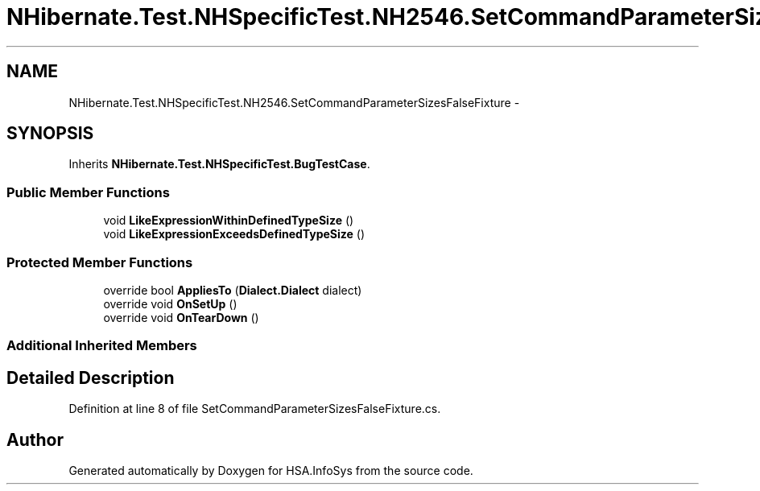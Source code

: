.TH "NHibernate.Test.NHSpecificTest.NH2546.SetCommandParameterSizesFalseFixture" 3 "Fri Jul 5 2013" "Version 1.0" "HSA.InfoSys" \" -*- nroff -*-
.ad l
.nh
.SH NAME
NHibernate.Test.NHSpecificTest.NH2546.SetCommandParameterSizesFalseFixture \- 
.SH SYNOPSIS
.br
.PP
.PP
Inherits \fBNHibernate\&.Test\&.NHSpecificTest\&.BugTestCase\fP\&.
.SS "Public Member Functions"

.in +1c
.ti -1c
.RI "void \fBLikeExpressionWithinDefinedTypeSize\fP ()"
.br
.ti -1c
.RI "void \fBLikeExpressionExceedsDefinedTypeSize\fP ()"
.br
.in -1c
.SS "Protected Member Functions"

.in +1c
.ti -1c
.RI "override bool \fBAppliesTo\fP (\fBDialect\&.Dialect\fP dialect)"
.br
.ti -1c
.RI "override void \fBOnSetUp\fP ()"
.br
.ti -1c
.RI "override void \fBOnTearDown\fP ()"
.br
.in -1c
.SS "Additional Inherited Members"
.SH "Detailed Description"
.PP 
Definition at line 8 of file SetCommandParameterSizesFalseFixture\&.cs\&.

.SH "Author"
.PP 
Generated automatically by Doxygen for HSA\&.InfoSys from the source code\&.
